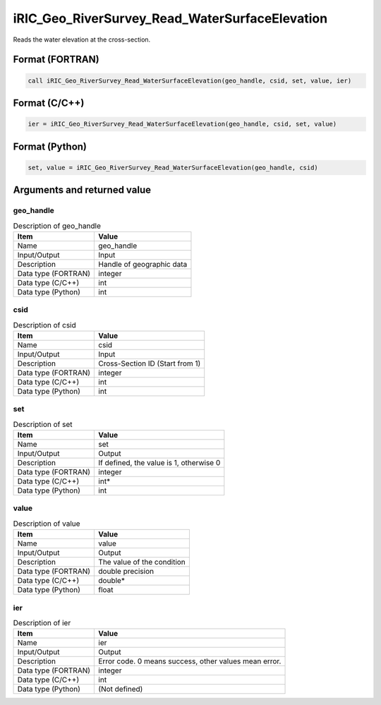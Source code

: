 .. _sec_ref_iRIC_Geo_RiverSurvey_Read_WaterSurfaceElevation:

iRIC_Geo_RiverSurvey_Read_WaterSurfaceElevation
===============================================

Reads the water elevation at the cross-section.

Format (FORTRAN)
-----------------

.. code-block:: fortran

   call iRIC_Geo_RiverSurvey_Read_WaterSurfaceElevation(geo_handle, csid, set, value, ier)

Format (C/C++)
-----------------

.. code-block:: c

   ier = iRIC_Geo_RiverSurvey_Read_WaterSurfaceElevation(geo_handle, csid, set, value)

Format (Python)
-----------------

.. code-block:: python

   set, value = iRIC_Geo_RiverSurvey_Read_WaterSurfaceElevation(geo_handle, csid)

Arguments and returned value
-------------------------------

geo_handle
~~~~~~~~~~

.. list-table:: Description of geo_handle
   :header-rows: 1

   * - Item
     - Value
   * - Name
     - geo_handle
   * - Input/Output
     - Input

   * - Description
     - Handle of geographic data
   * - Data type (FORTRAN)
     - integer
   * - Data type (C/C++)
     - int
   * - Data type (Python)
     - int

csid
~~~~

.. list-table:: Description of csid
   :header-rows: 1

   * - Item
     - Value
   * - Name
     - csid
   * - Input/Output
     - Input

   * - Description
     - Cross-Section ID (Start from 1)
   * - Data type (FORTRAN)
     - integer
   * - Data type (C/C++)
     - int
   * - Data type (Python)
     - int

set
~~~

.. list-table:: Description of set
   :header-rows: 1

   * - Item
     - Value
   * - Name
     - set
   * - Input/Output
     - Output

   * - Description
     - If defined, the value is 1, otherwise 0
   * - Data type (FORTRAN)
     - integer
   * - Data type (C/C++)
     - int*
   * - Data type (Python)
     - int

value
~~~~~

.. list-table:: Description of value
   :header-rows: 1

   * - Item
     - Value
   * - Name
     - value
   * - Input/Output
     - Output

   * - Description
     - The value of the condition
   * - Data type (FORTRAN)
     - double precision
   * - Data type (C/C++)
     - double*
   * - Data type (Python)
     - float

ier
~~~

.. list-table:: Description of ier
   :header-rows: 1

   * - Item
     - Value
   * - Name
     - ier
   * - Input/Output
     - Output

   * - Description
     - Error code. 0 means success, other values mean error.
   * - Data type (FORTRAN)
     - integer
   * - Data type (C/C++)
     - int
   * - Data type (Python)
     - (Not defined)

